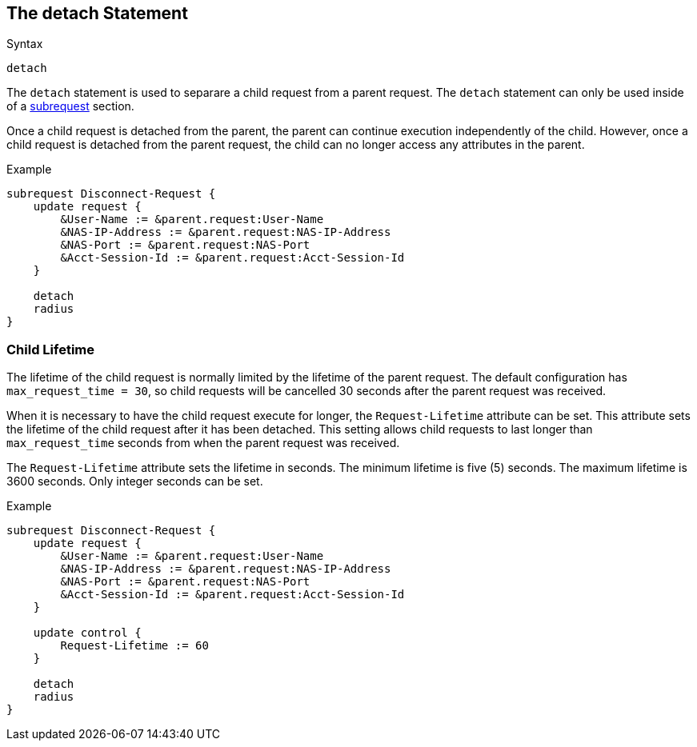 
== The detach Statement

.Syntax
[source,unlang]
----
detach
----

The `detach` statement is used to separare a child request from a
parent request.  The `detach` statement can only be used inside of a
link:subrequest.adoc[subrequest] section.

Once a child request is detached from the parent, the parent can
continue execution independently of the child.  However, once a child
request is detached from the parent request, the child can no longer
access any attributes in the parent.

.Example
[source,unlang]
----
subrequest Disconnect-Request {
    update request {
        &User-Name := &parent.request:User-Name
        &NAS-IP-Address := &parent.request:NAS-IP-Address
        &NAS-Port := &parent.request:NAS-Port
        &Acct-Session-Id := &parent.request:Acct-Session-Id
    }

    detach
    radius
}
----

=== Child Lifetime

The lifetime of the child request is normally limited by the lifetime
of the parent request.  The default configuration has
`max_request_time = 30`, so child requests will be cancelled 30
seconds after the parent request was received.

When it is necessary to have the child request execute for longer, the
`Request-Lifetime` attribute can be set.  This attribute sets the
lifetime of the child request after it has been detached.  This
setting allows child requests to last longer than `max_request_time`
seconds from when the parent request was received.

The `Request-Lifetime` attribute sets the lifetime in seconds.  The
minimum lifetime is five (5) seconds.  The maximum lifetime is 3600
seconds.  Only integer seconds can be set.

.Example
[source,unlang]
----
subrequest Disconnect-Request {
    update request {
        &User-Name := &parent.request:User-Name
        &NAS-IP-Address := &parent.request:NAS-IP-Address
        &NAS-Port := &parent.request:NAS-Port
        &Acct-Session-Id := &parent.request:Acct-Session-Id
    }

    update control {
        Request-Lifetime := 60
    }

    detach
    radius
}
----

